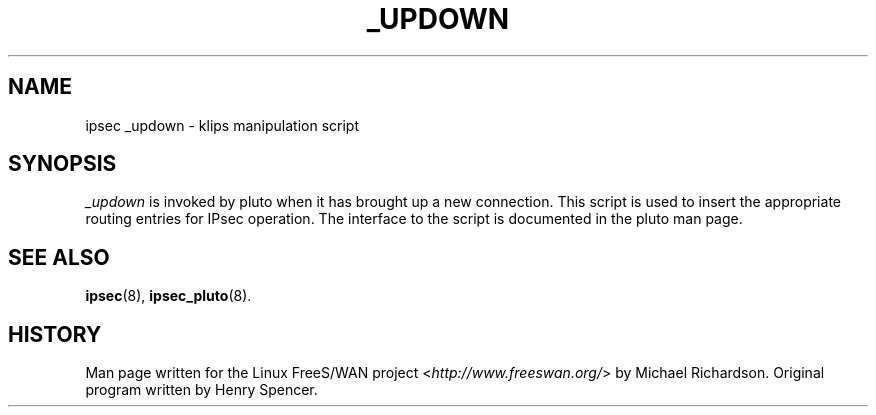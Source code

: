 .\"     Title: _UPDOWN
.\"    Author: 
.\" Generator: DocBook XSL Stylesheets v1.71.0 <http://docbook.sf.net/>
.\"      Date: 03/06/2007
.\"    Manual: 25 Apr 2002
.\"    Source: 25 Apr 2002
.\"
.TH "_UPDOWN" "8" "03/06/2007" "25 Apr 2002" "25 Apr 2002"
.\" disable hyphenation
.nh
.\" disable justification (adjust text to left margin only)
.ad l
.SH "NAME"
ipsec _updown \- klips manipulation script
.SH "SYNOPSIS"
.PP
\fI_updown\fR
is invoked by pluto when it has brought up a new connection. This script is used to insert the appropriate routing entries for IPsec operation. The interface to the script is documented in the pluto man page.
.SH "SEE ALSO"
.PP
\fBipsec\fR(8),
\fBipsec_pluto\fR(8).
.SH "HISTORY"
.PP
Man page written for the Linux FreeS/WAN project <\fIhttp://www.freeswan.org/\fR> by Michael Richardson. Original program written by Henry Spencer.
